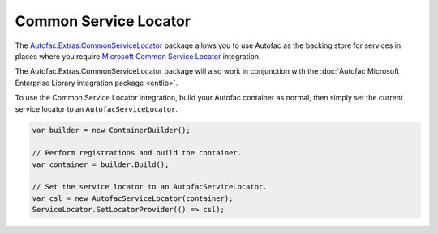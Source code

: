 ======================
Common Service Locator
======================

The `Autofac.Extras.CommonServiceLocator <http://www.nuget.org/packages/Autofac.Extras.CommonServiceLocator/>`_ package allows you to use Autofac as the backing store for services in places where you require `Microsoft Common Service Locator <http://www.nuget.org/packages/CommonServiceLocator/>`_ integration.

The Autofac.Extras.CommonServiceLocator package will also work in conjunction with the :doc:`Autofac Microsoft Enterprise Library integration package <entlib>`.

To use the Common Service Locator integration, build your Autofac container as normal, then simply set the current service locator to an ``AutofacServiceLocator``.

.. sourcecode:: csharp

    var builder = new ContainerBuilder();

    // Perform registrations and build the container.
    var container = builder.Build();

    // Set the service locator to an AutofacServiceLocator.
    var csl = new AutofacServiceLocator(container);
    ServiceLocator.SetLocatorProvider(() => csl);
